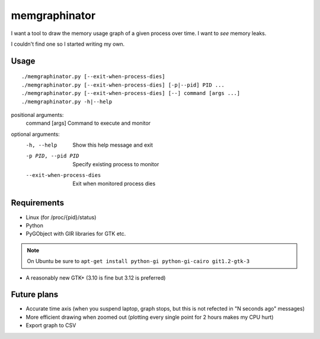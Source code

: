 memgraphinator
==============

I want a tool to draw the memory usage graph of a given process over time.
I want to *see* memory leaks.

I couldn't find one so I started writing my own.

.. image:: docs/memgraphinator.png


Usage
-----

::

    ./memgraphinator.py [--exit-when-process-dies]
    ./memgraphinator.py [--exit-when-process-dies] [-p|--pid] PID ...
    ./memgraphinator.py [--exit-when-process-dies] [--] command [args ...]
    ./memgraphinator.py -h|--help

positional arguments:
  command [args]        Command to execute and monitor

optional arguments:
  -h, --help            Show this help message and exit
  -p PID, --pid PID     Specify existing process to monitor
  --exit-when-process-dies
                        Exit when monitored process dies


Requirements
------------

- Linux (for /proc/{pid}/status)

- Python

- PyGObject with GIR libraries for GTK etc.

.. note:: On Ubuntu be sure to
          ``apt-get install python-gi python-gi-cairo git1.2-gtk-3``

- A reasonably new GTK+ (3.10 is fine but 3.12 is preferred)


Future plans
------------

- Accurate time axis (when you suspend laptop, graph stops, but this is
  not refected in "N seconds ago" messages)
- More efficient drawing when zoomed out (plotting every single point for 2
  hours makes my CPU hurt)
- Export graph to CSV
